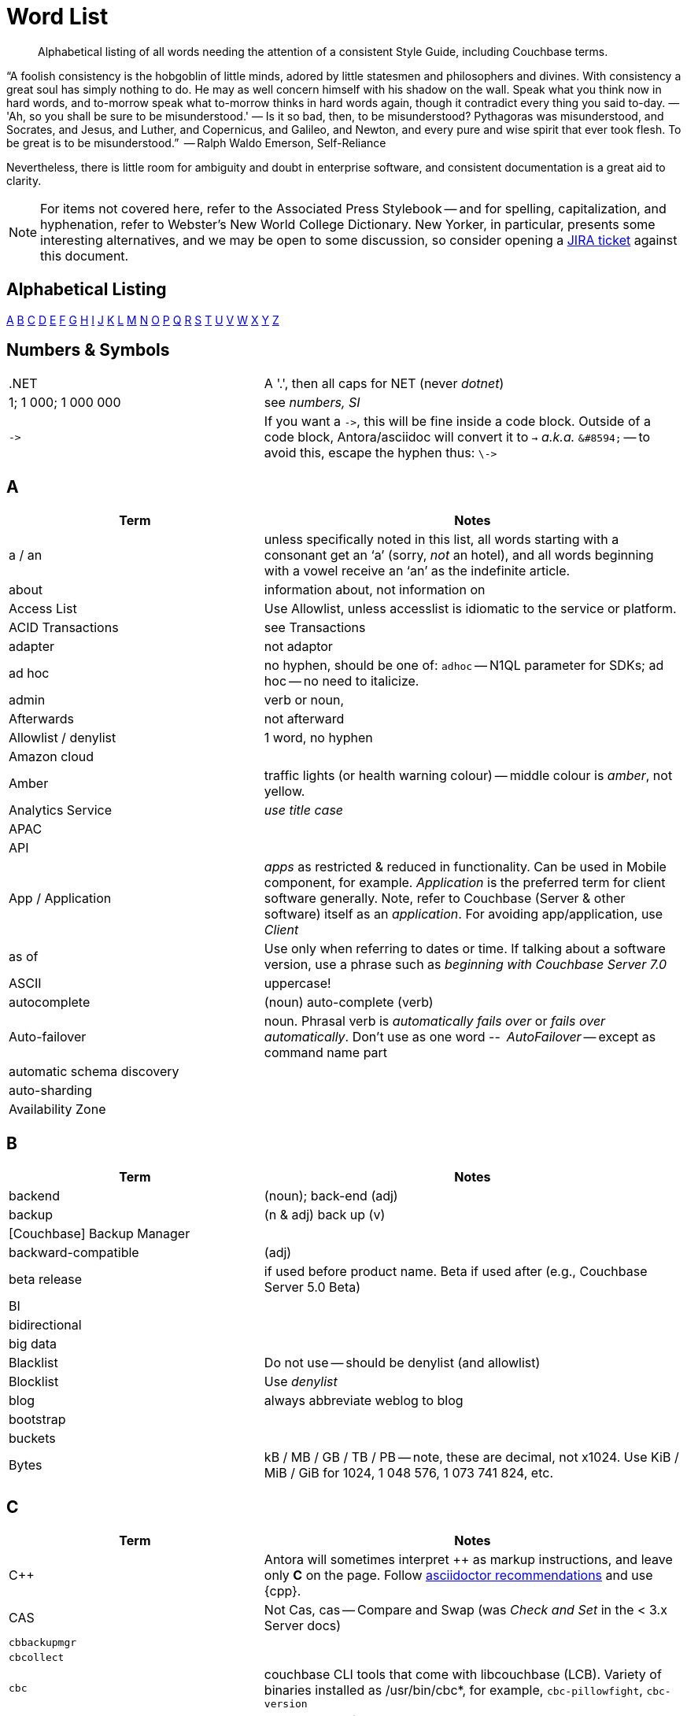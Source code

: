 = Word List
:page-topic-type: reference

[abstract]
Alphabetical listing of all words needing the attention of a consistent Style Guide, including Couchbase terms.


“A foolish consistency is the hobgoblin of little minds, adored by little statesmen and philosophers and divines. With consistency a great soul has simply nothing to do. He may as well concern himself with his shadow on the wall. Speak what you think now in hard words, and to-morrow speak what to-morrow thinks in hard words again, though it contradict every thing you said to-day. — 'Ah, so you shall be sure to be misunderstood.' — Is it so bad, then, to be misunderstood? Pythagoras was misunderstood, and Socrates, and Jesus, and Luther, and Copernicus, and Galileo, and Newton, and every pure and wise spirit that ever took flesh. To be great is to be misunderstood.”
   -- Ralph Waldo Emerson, Self-Reliance

Nevertheless, there is little room for ambiguity and doubt in enterprise software, and consistent documentation is a great aid to clarity.

[NOTE]
For items not covered here, refer to the Associated Press Stylebook -- and for spelling, capitalization, and hyphenation, refer to Webster's New World College Dictionary. 
New Yorker, in particular, presents some interesting alternatives, and we may be open to some discussion, so consider opening a https://issues.couchbase.com/projects/DOC[JIRA ticket] against this document.

== Alphabetical Listing
<<A>> <<B>> <<C>> <<D>> <<E>> <<F>> <<G>> <<H>> <<I>> <<J>> <<K>> <<L>> <<M>> <<N>> <<O>> <<P>> <<Q>> <<R>> <<S>> <<T>> <<U>> <<V>> <<W>> <<X>> <<Y>> <<Z>> 


== Numbers & Symbols

[cols="31,51"]
|===
|.NET | A '.', then all caps for NET (never _dotnet_)
| 1; 1 000; 1 000 000 | see _numbers, SI_
| `\->` | If you want a `\->`, this will be fine inside a code block. Outside of a code block, Antora/asciidoc will convert it to `→` _a.k.a._ `\&#8594;` -- to avoid this, escape the hyphen thus: `\\->`
|===


== A

[cols="31,51"]
|===
| Term | Notes

| a / an | unless specifically noted in this list, all words starting with a consonant get an ‘a’ (sorry, _not_ an hotel), and all words beginning with a vowel receive an ‘an’ as the indefinite article.
| about | information about, not information on
| Access List | Use Allowlist, unless accesslist is idiomatic to the service or platform.
| ACID Transactions | see Transactions
| adapter | not adaptor
| ad hoc | no hyphen, should be one of: `adhoc` -- N1QL parameter for SDKs; ad hoc -- no need to italicize.
| admin | verb or noun,
| Afterwards | not afterward
| Allowlist / denylist | 1 word, no hyphen
| Amazon cloud |
| Amber | traffic lights (or health warning colour) -- middle colour is _amber_, not yellow.
| Analytics Service | _use title case_
| APAC |
| API |
| App / Application | _apps_ as restricted & reduced in functionality. Can be used in Mobile component, for example. _Application_ is the preferred term for client software generally. Note, refer to Couchbase (Server & other software) itself as an _application_. For avoiding app/application, use _Client_
| as of | Use only when referring to dates or time. If talking about a software version, use a phrase such as _beginning with Couchbase Server 7.0_
| ASCII | uppercase!
| autocomplete |  (noun) auto-complete (verb)
| Auto-failover | noun. Phrasal verb is _automatically fails over_ or _fails over automatically_. Don’t use as one word -- _AutoFailover_ -- except as command name part
| automatic schema discovery |
| auto-sharding |
| Availability Zone |
|===


== B

[cols="31,51"]
|===
| Term | Notes

| backend | (noun); back-end (adj) 
| backup |  (n & adj) back up (v) 
| [Couchbase] Backup Manager | 
| backward-compatible | (adj)
| beta release | if used before product name. Beta if used after (e.g., Couchbase Server 5.0 Beta) 
| BI | 
| bidirectional | 
| big data | 
| Blacklist | Do not use -- should be denylist (and allowlist)
| Blocklist | Use _denylist_
| blog | always abbreviate weblog to blog
| bootstrap | 
| buckets | 
| Bytes | kB / MB / GB / TB / PB -- note, these are decimal, not x1024. Use KiB / MiB / GiB for 1024, 1 048 576, 1 073 741 824, etc. 
|===


== C

[cols="31,51"]
|===
| Term | Notes

| {cpp} | Antora will sometimes interpret ++ as markup instructions, and leave only *C* on the page. Follow https://asciidoctor.org/docs/user-manual/#charref-attributes[asciidoctor recommendations] and use \{cpp}.
| CAS | Not Cas, cas -- Compare and Swap (was _Check and Set_ in the < 3.x Server docs)
| `cbbackupmgr` |
| `cbcollect` |
| `cbc` | couchbase CLI tools that come with libcouchbase (LCB). Variety of binaries installed as /usr/bin/cbc*, for example, `cbc-pillowfight`, `cbc-version`
| `cbq` | product name for query shell
| `cbtransfer` | 
| CCCP | Couchbase Cluster Connection Protocol 
| CentOS |
| cheat sheet | is two words
| checkbox(es) | is one word
| checkpoint | (noun) is one word
| cloud | lower case (unless product name: _Couchbase Cloud_)
| cloud native | (cloud-native as adj. modifer)
| cluster |
| Cluster Manager |
| codebase |
| command line | not capitalized, nor hyphenated or joined as noun -- but should be hyphenated for adj
| config(s) | noun -- prefer _configure_ as verb
| `ConfigProviderBase` |
| Couchbase | is the _company_ name, _Couchbase Server_, or _Couchbase Foo_, the product name
| Couchbase Autonomous Operator | CAO
| (the) Couchbase Data Platform | data platform if not preceded by _Couchbase_
| Couchbase Eventing Service |
| Couchbase Functions |
| Couchbase Managed Cloud |
| Couchbase Server 7.0 | first instance; abbreviate to Server 7.0 in subsequent instances. When referencing general (both) okay to use Couchbase Server alone, no article
| Couchstore |
| cross datacenter replication (XDCR) |
| cURL | is the name of Daniel Stenberg's data transfer tool (_Client URL_). `curl` is the verb, and its use on the command line
|===


== D

[cols="31,51"]
|===
| Term | Notes

| Database Change Protocol | DCP
| data center |
| data-centric |
| data-driven | (hyphenated as a modifier)
| data definition language | DDL
| data manipulatio  language | DML
| data modeling |
| DataOps | (similar styling to DevOps)
| dataset | (not data set)
| datacenter replication |
| datasheet | 
| Data Service | _aka_ KV Service -- _use title case_
| data store |
| data structure | not datastructure
| DCP | Database Change Protocol
| decrypter | not decryptor (see encrypter)
| deduplicate |
| Denylist / allowlist | 1 word, no hyphen
| Deprecated | means “still available, but will be removed in a future release, so you’re advised not to use it”. It is not a synonym for “removed”. Always add that the feature “will be removed”.
| design document |
| DevOps |
| different from | Not different to (or than). 95% of readers will be indifferent to this, but 5% will care deeply
| Digitization |
| Distributed Transactions | see Transactions
| Due to | For _attributable to_. For _on account of_ / _because of_, use _*Owing to*_
|===


== E

[cols="31,51"]
|===
| Term | Notes

| earlier/later | for software versions. Not older/newer or lower/higher
| e-commerce | (lc), E-commerce (TC)
| e.g. | use the full stops
| elastic-scale | as an adj modifier -- elastic-scale architecture)
| Elasticsearch |
| Em dash | -- use them! Although Antora will accept &#8212; you only need a double dash \--
| email |
| EMEA |
| encrypter | not encryptor (see decrypter)
| end user | (n.) end-user (adj.). End-user experience.
| Engagement Database |
| ensure | do not use. _Make sure_ or _verify_
| e-payment | (ePayment = PayPal reference only)
| error-free report | Or the report is error free
| etc. | Try not to over-use -- try _and so on_
| Event-Condition -Action model | is used in Couchbase developer documentation (most companies use lowercase event-condition-action model) 
| Eventing Service | _use title case_
| extract, transform, load (ETL) operations |
|===


== F

[cols="31,51"]
|===
| Term | Notes

| failover | noun. The verb is fail over -- when we really have to use it
| “fancy-quotes” | never use in code samples. Avoiding in text means we can automate checks.
| FAQ | uppercase
| filename |
| filesystem |
| fine-grained |
| five nines | hyphenate as an adj.: five-nines availability or reliability
| FaaS | Function-as-a-Service (using λ on AWS)
| Focussed | we seem to have gone with the New Yorker on this one.
| Forestdb |
| FQDN |
| free-form |
| full-stack | as an adj. modifier (full-stack data management)
| full-text indexes | with hyphen
| Full-Text Search (FTS) | & full-text search -- note, _Search Service_ to be preferred in most cases
|===


== G

[cols="31,51"]
|===
| Term | Notes

| geo-distributed |
| Geofencing |
| GitHub |
| Global Secondary Indexes (GSI) | No CB consistency on caps/no caps. Varies usage
| Google Cloud Platform |
| guid |
| gzip |
|===


== H

[cols="31,51"]
|===
| Term | Notes

| hard-coded |
| hard-wired |
| hash key |
| help desk | do not hyphenate as a modifier
| hostname(s) | one word
| HTML | caps
| hybrid cloud | no hyphen as an adj.
| hybrid transaction/analytical processing | HTAP
| hybrid operational and analytic processing | HOAP
|===


== I

[cols="31,51"]
|===
| Term | Notes

| IaaS |
| i.e. | use the full stops 
| indexes | not indices -- such are the degenerate times in which we live
| IndexScan |
| Industry standard | is a noun phrase, so not hyphenated
| `initargs` |
| in-memory | adj
| install | (verb), installation (noun)
| intra-cluster replication |
| Internet | not internet 
| Internet of Things | IoT
|===


== J

[cols="31,51"]
|===
| Term | Notes

| JAR |
| Java |
| JavaScript |
| JIRA |
| joins |
| JSON |
|===


== K

[cols="31,51"]
|===
| Term | Notes

| Kafka |
| keyspace |
| key-value | adj. KV (abbreviation) used for KV Service, once explained
| KV Service | _aka_ Data Service -- _use title case_
|===


== L

[cols="31,51"]
|===
| Term | Notes

| Last Write Wins | (LWW)
| LCB | As _libcouchbase (LCB)_ for first appearance in page,
| LDAP |
| livestream/livestreaming | one word, in all uses
| log in | (verb), login (noun & adj) -- also log out / logout
| low latency | … queries/data/etc. (as adj. modifier, CB doesn’t tend to use hyphen)
| low write latency | no hyphens
|===


== M

[cols="31,51"]
|===
| Term | Notes

| MapReduce |
| MapReduce views | Views Service
| massively parallel processing (MPP) |
| Master | avoid master/slave, use primary/secondary
| Memcached bucket | 
| memcached | (Early Couchbase component) distributed memory object caching system from Memcached 
| memory-optimized indexes (MOI) |
| metadata |
| microservices  |
| microservices architecture |
| microservices applications |
| millisecond (ms) | abbreviated with a space 50 ms 
| mission critical | mission-critical (adj. modifier) 
| MongoDB™ | Use the ™
| multichannel |
| multi-datacenter |
| Multi-Dimensional Scaling (MDS) | when referrring to product. When referring to the capability, then it should simply be multi-dimensional scaling. 
| multilingual |
| Multi-master | see master 
| multi-model |
| multi-region |
| multi-threaded |
|===


== N

[cols="31,51"]
|===
| Term | Notes

| nameservers | one word,
| nginx |
| Node.js | note the capital N, and the .js,
| nonpersistent |
| Note that | we have too much _note_ that in the docs. Delete where possible
| not-recently-used (NRU) |
| npm | lowercase
| Numbers, SI | use spaces (SI) where large numbers expressed as digits - e.g. 1 000 000 -- otherwise express as words (one million)
| numReplicas |
| nxdomain |
|===


== O

[cols="31,51"]
|===
| Term | Notes

| Objective-C |
| offline |
| Omnichannel |
| on demand | but on-demand as adj. modifier
| one can | we use _you_ can
| online |
| on-premises/on-prem | can use on-premises first reference in same doc and abbreviate to on-prem. No hyphen when not an adjective: on premises
| on-site/off-site | hyphenated in all uses
| open source | Couchbase doesn’t hyphenate as a modifier
| opt-out |
| Oxford comma | _Come on people, it's a list -- don't miss off the final comma!_
| `optimisticReplicationThreshold` |
| Owing to | In the sense of attributable to / on account of / because of -- to be preferred to _due to_ for the latter two as better, and more idiomatic, American English (not the case for British English)
|===


== P

[cols="31,51"]
|===
| Term | Notes

| parameterized |
| Passlist | Use _allowlist_
| peer to peer | but hyphate as adj. modifier
| PDF |
| Pluggable Authentication Modules (PAM) | 
| plug-in | hyphenated noun
| preload |
|===


== Q

[cols="31,51"]
|===
| Term | Notes

| query editor |
| query executor |
| query monitoring |
| query planner |
| query plan visualizer | 
| Query Service | _use title case_
| query shell | product name is CBQ
| Query Workbench |
| quick links | 2 words
| Quotes “” ‘’  | see fancy quotes -- use regular old single quote (') and regular old double-quote (") characters
|===


== R

[cols="31,51"]
|===
| Term | Notes

| rack awareness (RA) | NB it’s Rack/Zone Awareness in some of our presentations
| Read Committed | (the isolation level for transactions) has no hyphen; capital R & C
| read-your-own-writes (RYOW) |
| real time | real-time adj modifier
| rebalance |
| refer to | better than see, both for a11y, and Web delivered through audio!
| reindexing |
| repo | no need to write out repository
| Retriable vs Retryable | we’ve picked _retryable_; retriable carries baggage from trial-related meanings
| risk-free |
| Role-Based Access Control (RBAC) | updated to Title Case as product name in 5.0. An RBAC user
| RxJava |
|===


== S

[cols="31,51"]
|===
| Term | Notes

| schema-less | use hyphen -- often better to use _flexible_ schema
| screenshot |
| SDK | Software Development Kit -- too well understood to need the acronym expanding
| SDKs | _No grocer’s apostrophe_
| Search Service | _use title case_
| See | see refer to
| Service / service | For Couchbase _Foo_ Service, capitalize _Service_. For referring to, e.g., _the service in the cluster_, lowercase.
| setup | (n & adj) Set up (v)
| SGCollect |
| sign up | (verb) sign-up (noun)
| single node | single-node type
| Spark | (No Apache) same for Kafka, Storm -- also Spark Datasets
| Startup/startups |
| Structured Streaming | Structured Streaming API
| sub-clause |
| Sub-Document | hyphenated & camel-cased (from RFC)
| sub-millisecond |
| subqueries |
| sudo |
| swappiness |
|===


== T

[cols="31,51"]
|===
| Term | Notes

| TAP |
| tar |
| targetNozzlePerNode |
| tcpdump |
| THP |
| time to live (TTL) |
| touchpoint (s) | AP is two words, we use one
| topology aware | topology-aware (adj.)
| Towards | not toward
| Transactions | it’s _Distributed ACID Transactions_ although _Distributed Transactions_ is fine if ACID is in the page elsewhere. Can drop down to _Transactions_ later in the page
|===


== U

[cols="31,51"]
|===
| Term | Notes

| Ubuntu | _an_ Ubuntu (not _a_ Ubuntu), if necessary, or just plain Ubuntu
| Under construction | Preferred term to use to label an incomplete-yet-published page.
| uninstall |
| UNNEST |
|===


== V

[cols="31,51"]
|===
| Term | Notes

| vBucket |
| vBucketMap |
| vBuckets |
| VBucketServerMap |
| Views Service | _use title case_
| Virtualization |
| vmstat |
| VMware |
|===


== W

[cols="31,51"]
|===
| Term | Notes

| warmup |
| web | website / webpage
| Whitelist | should be Allow list
| whitepaper | 
| wifi |
| wip | See _work-in-progress_
| Work in progress | Do not use as a banner on incomplete pages -- use _under construction_.
|===


== X

[cols="31,51"]
|===
| Term | Notes

| X.509 | certificates
| XDCR |
| XML |
|===


== Y

[cols="31,51"]
|===
| Term | Notes

| Yellow | for traffic light (warning or health level), use _Amber_
|===


== Z

[cols="31,51"]
|===
| Term | Notes

| Zendesk | 
| zip |
|===
